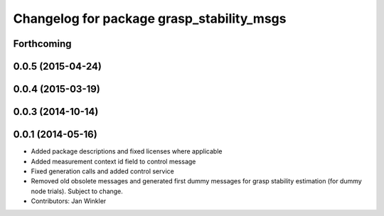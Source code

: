 ^^^^^^^^^^^^^^^^^^^^^^^^^^^^^^^^^^^^^^^^^^
Changelog for package grasp_stability_msgs
^^^^^^^^^^^^^^^^^^^^^^^^^^^^^^^^^^^^^^^^^^

Forthcoming
-----------

0.0.5 (2015-04-24)
------------------

0.0.4 (2015-03-19)
------------------

0.0.3 (2014-10-14)
------------------

0.0.1 (2014-05-16)
------------------
* Added package descriptions and fixed licenses where applicable
* Added measurement context id field to control message
* Fixed generation calls and added control service
* Removed old obsolete messages and generated first dummy messages for grasp stability estimation (for dummy node trials). Subject to change.
* Contributors: Jan Winkler
